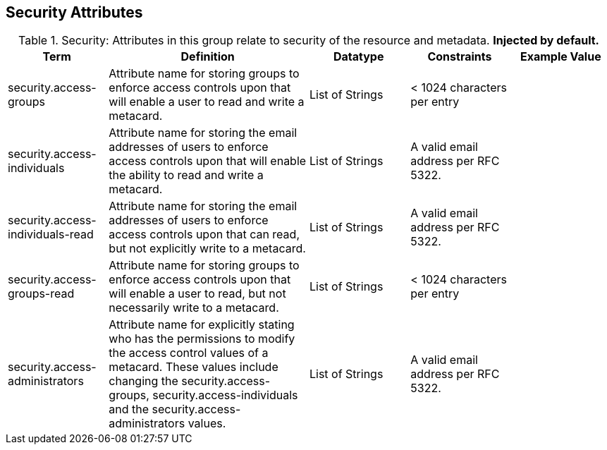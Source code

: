 ﻿:title: Security Attributes
:type: subMetadataReference
:order: 08
:parent: Catalog Taxonomy Definitions
:status: published
:summary: Attributes in this group relate to security of the resource and metadata.

== {title}

.Security: Attributes in this group relate to security of the resource and metadata. *Injected by default.*
[cols="1,2,1,1,1" options="header"]
|===

|Term
|Definition
|Datatype
|Constraints
|Example Value

|[[security.access-groups]]security.access-groups
|Attribute name for storing groups to enforce access
controls upon that will enable a user to read and write a metacard.
|List of Strings
|< 1024 characters per entry
|

|[[security.access-individuals]]security.access-individuals
|Attribute name for storing the email addresses of users to
enforce access controls upon that will enable the ability to read and write a metacard.
|List of Strings
|A valid email address per RFC 5322.
| 

|[[security.access-individuals-read]]security.access-individuals-read
|Attribute name for storing the email addresses of users to
enforce access controls upon that can read, but not explicitly write to a metacard.
|List of Strings
|A valid email address per RFC 5322.
| 

|[[security.access-groups-read]]security.access-groups-read
|Attribute name for storing groups to enforce access
controls upon that will enable a user to read, but not necessarily write to a metacard.
|List of Strings
|< 1024 characters per entry
|

|[[security.access-administrators]]security.access-administrators
|Attribute name for explicitly stating who has the permissions to modify the access control values of a metacard. These
values include changing the security.access-groups, security.access-individuals and the security.access-administrators values.
|List of Strings
|A valid email address per RFC 5322.
|

|===
